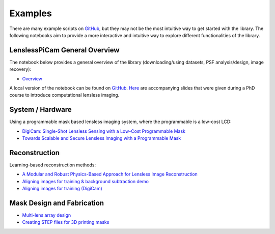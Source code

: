 Examples
========

There are many example scripts on
`GitHub <https://github.com/LCAV/LenslessPiCam/tree/main/scripts>`__,
but they may not be the most intuitive way to get started with the library.
The following notebooks aim to provide a more interactive and intuitive
way to explore different functionalities of the library.

LenslessPiCam General Overview
------------------------------

The notebook below provides a general overview of the library (downloading/using datasets, PSF analysis/design, image recovery):

- `Overview <https://colab.research.google.com/drive/1q56Ht647JD5wocnrcT7rH5TCNK7FKmtH?usp=sharing>`__

A local version of the notebook can be found on `GitHub <https://github.com/LCAV/LenslessPiCam/blob/main/notebook/lenslesspicam_demo.ipynb>`__.
`Here <https://docs.google.com/presentation/d/1PcNhMfjATSwcpbHUMrmc88ciQmheBJ7alz8hel8xnGU/edit?pli=1#slide=id.p>`__
are accompanying slides that were given during a PhD course to introduce computational lensless imaging.

System / Hardware
-----------------

Using a programmable mask based lensless imaging system,
where the programmable is a low-cost LCD:

- `DigiCam: Single-Shot Lensless Sensing with a Low-Cost Programmable Mask <https://colab.research.google.com/drive/1t59uyZMMyCUYVHGXdqdlNlDlb--FL_3P#scrollTo=t9o50zTf3oUg>`__
- `Towards Scalable and Secure Lensless Imaging with a Programmable Mask <https://colab.research.google.com/drive/1YGfs9p4T4NefX8GemVWwtrw4aX8zH1qu#scrollTo=tipedTe4vGwD>`__

Reconstruction
---------------------

Learning-based reconstruction methods:

- `A Modular and Robust Physics-Based Approach for Lensless Image Reconstruction <https://colab.research.google.com/drive/1Wgt6ZMRZVuctLHaXxk7PEyPaBaUPvU33>`__
- `Aligning images for training & background subtraction demo <https://drive.google.com/file/d/1oWy07xT_5-_Xki6g9TbOiBcxDv0bN-96/view?usp=drive_link>`__
- `Aligning images for training (DigiCam) <https://colab.research.google.com/drive/1c6kUbiB5JO1vro0-IMd-YDDP1g7NFXv3#scrollTo=MtN7GWCIrBKr>`__

Mask Design and Fabrication
---------------------------

- `Multi-lens array design <https://drive.google.com/file/d/1IIGjdPUD5qqq4kWjDp50OWnIvHPVdvmp/view?usp=sharing>`__
- `Creating STEP files for 3D printing masks <https://colab.research.google.com/drive/1eDLnDL5q4i41xPZLn73wKcKpZksfkkIo?usp=sharing>`__
